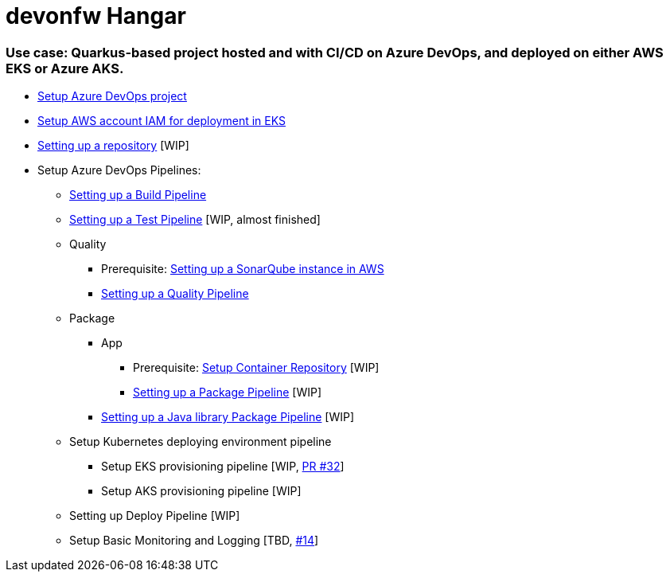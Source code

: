# devonfw Hangar

### Use case: Quarkus-based project hosted and with CI/CD on Azure DevOps, and deployed on either AWS EKS or Azure AKS.

* https://github.com/devonfw/hangar/blob/master/documentation/azure-devops/setup-project.asciidoc[Setup Azure DevOps project]
* https://github.com/devonfw/hangar/blob/master/documentation/aws/setup-aws-account-iam-for-eks.asciidoc[Setup AWS account IAM for deployment in EKS]
* https://github.com/devonfw/hangar/blob/9b7bc5bba0c8ae14f77043b32b0b674273dd3110/documentation/azure-devops/setup-repository-script.asciidoc[Setting up a repository] [WIP]
* Setup Azure DevOps Pipelines:
** https://github.com/devonfw/hangar/blob/master/documentation/azure-devops/setup-build-pipeline.asciidoc[Setting up a Build Pipeline]
** https://github.com/devonfw/hangar/pull/31/files?short_path=a40632b#diff-a40632bb2f36a4df78f19d87034a6acc61611e5cb3581ae7f119c096a42d3388[Setting up a Test Pipeline] [WIP, almost finished]
** Quality
*** Prerequisite: https://github.com/devonfw/hangar/blob/master/documentation/aws/setup-sonarqube-instance.asciidoc[Setting up a SonarQube instance in AWS]
*** https://github.com/devonfw/hangar/blob/master/documentation/azure-devops/setup-quality-pipeline.asciidoc[Setting up a Quality Pipeline]
** Package
*** App
**** Prerequisite: https://github.com/devonfw/hangar/blob/f31b1027172b7f8dd0bc674c5e1248d6063509d8/documentation/setup-container-repository.asciidoc[Setup Container Repository] [WIP]
**** https://github.com/devonfw/hangar/pull/37/files?short_path=cb8a27b#diff-cb8a27bd6b3910f0777c3268bf5a5598b71226b8704202f131db37cdd5609a44[Setting up a Package Pipeline] [WIP]
*** https://github.com/devonfw/hangar/pull/38/files?short_path=7f2c666#diff-7f2c666a33ed5ae8c860badba1f129d0d707d86d6b73ffa680b179247b16b43b[Setting up a Java library Package Pipeline] [WIP]
** Setup Kubernetes deploying environment pipeline
*** Setup EKS provisioning pipeline [WIP, https://github.com/devonfw/hangar/pull/32[PR #32]]
*** Setup AKS provisioning pipeline [WIP]
** Setting up Deploy Pipeline [WIP]
** Setup Basic Monitoring and Logging [TBD, https://github.com/devonfw/hangar/issues/14[#14]]
